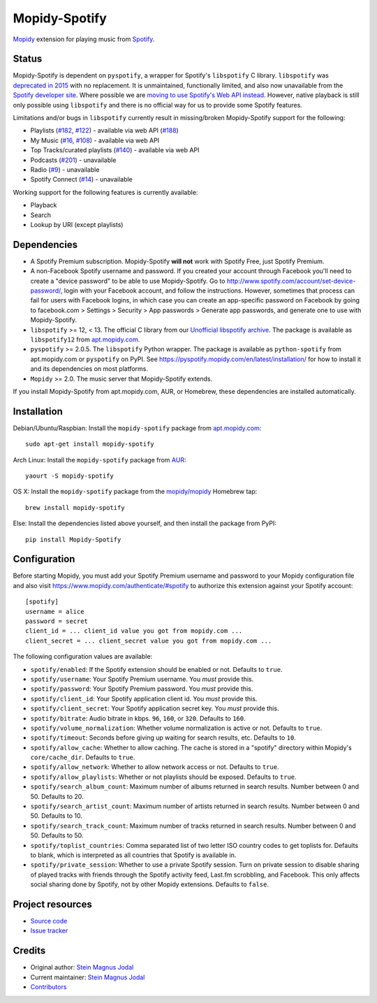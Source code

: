 **************
Mopidy-Spotify
**************

.. image:: https://img.shields.io/pypi/v/Mopidy-Spotify.svg?style=flat
    :target: https://pypi.python.org/pypi/Mopidy-Spotify/
    :alt: Latest PyPI version

.. image:: https://img.shields.io/travis/mopidy/mopidy-spotify/develop.svg?style=flat
    :target: https://travis-ci.org/mopidy/mopidy-spotify
    :alt: Travis CI build status

.. image:: https://img.shields.io/coveralls/mopidy/mopidy-spotify/develop.svg?style=flat
   :target: https://coveralls.io/r/mopidy/mopidy-spotify
   :alt: Test coverage

`Mopidy <http://www.mopidy.com/>`_ extension for playing music from
`Spotify <http://www.spotify.com/>`_.


Status
======

Mopidy-Spotify is dependent on ``pyspotify``, a wrapper for Spotify's
``libspotify`` C library. ``libspotify`` was `deprecated in 2015
<https://github.com/mopidy/mopidy-spotify/issues/110>`_ with no replacement. It
is unmaintained, functionally limited, and also now unavailable from the
`Spotify developer site <https://developer.spotify.com/technologies/>`_. Where
possible we are `moving to use Spotify's Web API instead
<https://github.com/mopidy/mopidy-spotify/issues/114>`_. However, native
playback is still only possible using ``libspotify`` and there is no official
way for us to provide some Spotify features.

Limitations and/or bugs in ``libspotify`` currently result in missing/broken
Mopidy-Spotify support for the following:

- Playlists (`#182 <https://github.com/mopidy/mopidy-spotify/issues/182>`_,
  `#122 <https://github.com/mopidy/mopidy-spotify/issues/122>`_) - available
  via web API (`#188 <https://github.com/mopidy/mopidy-spotify/issues/188>`_)

- My Music (`#16 <https://github.com/mopidy/mopidy-spotify/issues/16>`_,
  `#108 <https://github.com/mopidy/mopidy-spotify/issues/108>`_) - available via
  web API

- Top Tracks/curated playlists (`#140 
  <https://github.com/mopidy/mopidy-spotify/issues/140>`_) - available via web
  API

- Podcasts (`#201 <https://github.com/mopidy/mopidy-spotify/issues/201>`_) -
  unavailable

- Radio (`#9 <https://github.com/mopidy/mopidy-spotify/issues/9>`_) - unavailable

- Spotify Connect (`#14 <https://github.com/mopidy/mopidy-spotify/issues/14>`_) -
  unavailable

Working support for the following features is currently available:

- Playback

- Search

- Lookup by URI (except playlists)


Dependencies
============

- A Spotify Premium subscription. Mopidy-Spotify **will not** work with Spotify
  Free, just Spotify Premium.

- A non-Facebook Spotify username and password. If you created your account
  through Facebook you'll need to create a "device password" to be able to use
  Mopidy-Spotify. Go to http://www.spotify.com/account/set-device-password/,
  login with your Facebook account, and follow the instructions. However,
  sometimes that process can fail for users with Facebook logins, in which case
  you can create an app-specific password on Facebook by going to facebook.com >
  Settings > Security > App passwords > Generate app passwords, and generate one
  to use with Mopidy-Spotify.

- ``libspotify`` >= 12, < 13. The official C library from our `Unofficial
  libspotify archive <https://mopidy.github.io/libspotify-archive/>`_.
  The package is available as ``libspotify12`` from
  `apt.mopidy.com <http://apt.mopidy.com/>`__.

- ``pyspotify`` >= 2.0.5. The ``libspotify`` Python wrapper. The package is
  available as ``python-spotify`` from apt.mopidy.com or ``pyspotify`` on PyPI.
  See https://pyspotify.mopidy.com/en/latest/installation/ for how to install
  it and its dependencies on most platforms.

- ``Mopidy`` >= 2.0. The music server that Mopidy-Spotify extends.

If you install Mopidy-Spotify from apt.mopidy.com, AUR, or Homebrew, these
dependencies are installed automatically.


Installation
============

Debian/Ubuntu/Raspbian: Install the ``mopidy-spotify`` package from
`apt.mopidy.com <http://apt.mopidy.com/>`_::

    sudo apt-get install mopidy-spotify

Arch Linux: Install the ``mopidy-spotify`` package from
`AUR <https://aur.archlinux.org/packages/mopidy-spotify/>`_::

    yaourt -S mopidy-spotify

OS X: Install the ``mopidy-spotify`` package from the
`mopidy/mopidy <https://github.com/mopidy/homebrew-mopidy>`_ Homebrew tap::

    brew install mopidy-spotify

Else: Install the dependencies listed above yourself, and then install the
package from PyPI::

    pip install Mopidy-Spotify


Configuration
=============

Before starting Mopidy, you must add your Spotify Premium username and password
to your Mopidy configuration file and also visit 
https://www.mopidy.com/authenticate/#spotify to authorize this extension against
your Spotify account::

    [spotify]
    username = alice
    password = secret
    client_id = ... client_id value you got from mopidy.com ...
    client_secret = ... client_secret value you got from mopidy.com ...

The following configuration values are available:

- ``spotify/enabled``: If the Spotify extension should be enabled or not.
  Defaults to ``true``.

- ``spotify/username``: Your Spotify Premium username. You *must* provide this.

- ``spotify/password``: Your Spotify Premium password. You *must* provide this.

- ``spotify/client_id``: Your Spotify application client id. You *must* provide this.

- ``spotify/client_secret``: Your Spotify application secret key. You *must* provide this.

- ``spotify/bitrate``: Audio bitrate in kbps. ``96``, ``160``, or ``320``.
  Defaults to ``160``.

- ``spotify/volume_normalization``: Whether volume normalization is active or
  not. Defaults to ``true``.

- ``spotify/timeout``: Seconds before giving up waiting for search results,
  etc. Defaults to ``10``.

- ``spotify/allow_cache``: Whether to allow caching. The cache is stored in a
  "spotify" directory within Mopidy's ``core/cache_dir``. Defaults to ``true``.

- ``spotify/allow_network``: Whether to allow network access or not. Defaults
  to ``true``.

- ``spotify/allow_playlists``: Whether or not playlists should be exposed.
  Defaults to ``true``.

- ``spotify/search_album_count``: Maximum number of albums returned in search
  results. Number between 0 and 50. Defaults to 20.

- ``spotify/search_artist_count``: Maximum number of artists returned in search
  results. Number between 0 and 50. Defaults to 10.

- ``spotify/search_track_count``: Maximum number of tracks returned in search
  results. Number between 0 and 50. Defaults to 50.

- ``spotify/toplist_countries``: Comma separated list of two letter ISO country
  codes to get toplists for. Defaults to blank, which is interpreted as all
  countries that Spotify is available in.

- ``spotify/private_session``: Whether to use a private Spotify session. Turn
  on private session to disable sharing of played tracks with friends through
  the Spotify activity feed, Last.fm scrobbling, and Facebook. This only
  affects social sharing done by Spotify, not by other Mopidy extensions.
  Defaults to ``false``.


Project resources
=================

- `Source code <https://github.com/mopidy/mopidy-spotify>`_
- `Issue tracker <https://github.com/mopidy/mopidy-spotify/issues>`_


Credits
=======

- Original author: `Stein Magnus Jodal <https://github.com/jodal>`__
- Current maintainer: `Stein Magnus Jodal <https://github.com/jodal>`__
- `Contributors <https://github.com/mopidy/mopidy-spotify/graphs/contributors>`_
